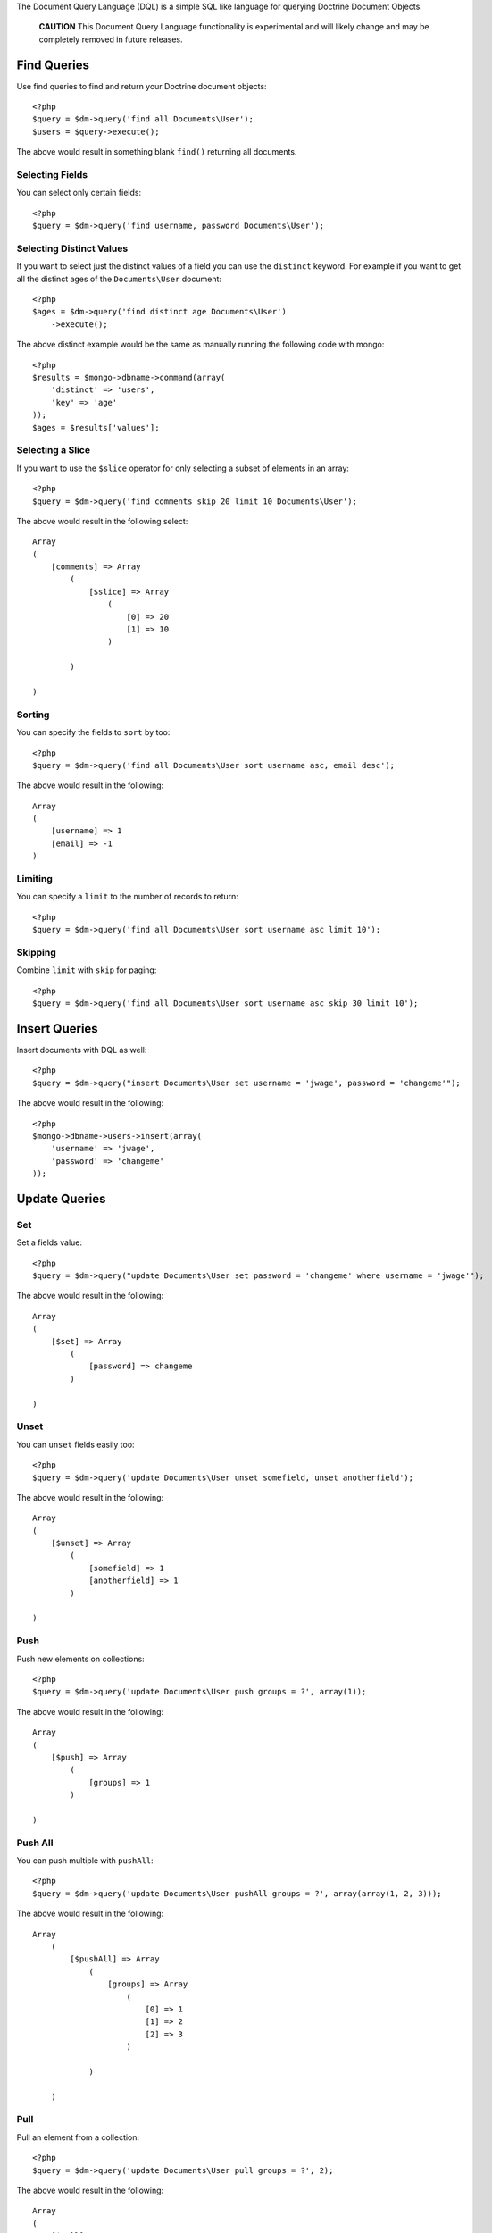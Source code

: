 The Document Query Language (DQL) is a simple SQL like language for
querying Doctrine Document Objects.

    **CAUTION** This Document Query Language functionality is
    experimental and will likely change and may be completely removed
    in future releases.


Find Queries
------------

Use find queries to find and return your Doctrine document
objects:

::

    <?php
    $query = $dm->query('find all Documents\User');
    $users = $query->execute();

The above would result in something blank ``find()`` returning all
documents.

Selecting Fields
~~~~~~~~~~~~~~~~

You can select only certain fields:

::

    <?php
    $query = $dm->query('find username, password Documents\User');

Selecting Distinct Values
~~~~~~~~~~~~~~~~~~~~~~~~~

If you want to select just the distinct values of a field you can
use the ``distinct`` keyword. For example if you want to get all
the distinct ages of the ``Documents\User`` document:

::

    <?php
    $ages = $dm->query('find distinct age Documents\User')
        ->execute();

The above distinct example would be the same as manually running
the following code with mongo:

::

    <?php
    $results = $mongo->dbname->command(array(
        'distinct' => 'users',
        'key' => 'age'
    ));
    $ages = $results['values'];

Selecting a Slice
~~~~~~~~~~~~~~~~~

If you want to use the ``$slice`` operator for only selecting a
subset of elements in an array:

::

    <?php
    $query = $dm->query('find comments skip 20 limit 10 Documents\User');

The above would result in the following select:

::

    Array
    (
        [comments] => Array
            (
                [$slice] => Array
                    (
                        [0] => 20
                        [1] => 10
                    )
    
            )
    
    )

Sorting
~~~~~~~

You can specify the fields to ``sort`` by too:

::

    <?php
    $query = $dm->query('find all Documents\User sort username asc, email desc');

The above would result in the following:

::

    Array
    (
        [username] => 1
        [email] => -1
    )

Limiting
~~~~~~~~

You can specify a ``limit`` to the number of records to return:

::

    <?php
    $query = $dm->query('find all Documents\User sort username asc limit 10');

Skipping
~~~~~~~~

Combine ``limit`` with ``skip`` for paging:

::

    <?php
    $query = $dm->query('find all Documents\User sort username asc skip 30 limit 10');

Insert Queries
--------------

Insert documents with DQL as well:

::

    <?php
    $query = $dm->query("insert Documents\User set username = 'jwage', password = 'changeme'");

The above would result in the following:

::

    <?php
    $mongo->dbname->users->insert(array(
        'username' => 'jwage',
        'password' => 'changeme'
    ));

Update Queries
--------------

Set
~~~

Set a fields value:

::

    <?php
    $query = $dm->query("update Documents\User set password = 'changeme' where username = 'jwage'");

The above would result in the following:

::

    Array
    (
        [$set] => Array
            (
                [password] => changeme
            )
    
    )

Unset
~~~~~

You can ``unset`` fields easily too:

::

    <?php
    $query = $dm->query('update Documents\User unset somefield, unset anotherfield');

The above would result in the following:

::

    Array
    (
        [$unset] => Array
            (
                [somefield] => 1
                [anotherfield] => 1
            )
    
    )

Push
~~~~

Push new elements on collections:

::

    <?php
    $query = $dm->query('update Documents\User push groups = ?', array(1)); 

The above would result in the following:

::

    Array
    (
        [$push] => Array
            (
                [groups] => 1
            )
    
    )

Push All
~~~~~~~~

You can push multiple with ``pushAll``:

::

    <?php
    $query = $dm->query('update Documents\User pushAll groups = ?', array(array(1, 2, 3)));

The above would result in the following:

::

    Array
        (
            [$pushAll] => Array
                (
                    [groups] => Array
                        (
                            [0] => 1
                            [1] => 2
                            [2] => 3
                        )
    
                )
    
        )

Pull
~~~~

Pull an element from a collection:

::

    <?php
    $query = $dm->query('update Documents\User pull groups = ?', 2);

The above would result in the following:

::

    Array
    (
        [$pull] => Array
            (
                [groups] => 1
    
            )
    
    )

Pull All
~~~~~~~~

Pull multiple elements from a collection:

::

    <?php
    $query = $dm->query('update Documents\User pullAll groups = ?', array(1, 2, 3));

The above would result in the following:

::

    Array
    (
        [$pullAll] => Array
            (
                [groups] => Array
                    (
                        [0] => 1
                        [1] => 2
                        [2] => 3
                    )
    
            )
    
    )

Pop First
~~~~~~~~~

Pop the first element off of a collection:

::

    <?php
    $query = $dm->query('update Documents\User popFirst groups, popFirst comments');

The above would result in the following:

::

    Array
    (
        [$pop] => Array
            (
                [groups] => 1
                [comments] => 1
            )
    
    )

Pop Last
~~~~~~~~

Pop the last element off a collection and combine it with
popFirst:

::

    <?php
    $query = $dm->query('update Documents\User popFirst groups, popLast comments');

The above would result in the following:

::

    Array
    (
        [$pop] => Array
            (
                [groups] => 1
                [comments] => -1
            )
    
    )

Add to Set
~~~~~~~~~~

Add an item to a set:

::

    <?php
    $query = $dm->query('update Documents\User addToSet groups = ?', array(1));

The above would result in the following:

::

    Array
    (
        [$addToSet] => Array
            (
                [groups] => 1
            )
    
    )

Add Many to Set
~~~~~~~~~~~~~~~

Add many items to a set:

::

    <?php
    $query = $dm->query('update Documents\User addManyToSet groups = ?', array(array(1, 2, 3)));

The above would result in the following:

::

    Array
    (
        [$addToSet] => Array
            (
                [groups] => Array
                    (
                        [$each] => Array
                            (
                                [0] => 1
                                [1] => 2
                                [2] => 3
                            )
    
                    )
    
            )
    
    )

Multiple Operations
~~~~~~~~~~~~~~~~~~~

::

    <?php
    $query = $dm->query("update Documents\User inc count = 1, inc views = 2, set username = 'jwage'");

The above would result in the following:

::

    Array
    (
        [$inc] => Array
            (
                [count] => 1
                [views] => 2
            )
    
        [$set] => Array
            (
                [username] => jwage
            )
    
    )

Remove Queries
--------------

You can remove documents with DQL too:

::

    <?php
    $query = $dm->query("remove Documents\User where username = 'jwage'");

The above would result in the following:

::

    <?php
    $mongo->dbname->users->remove(array('username' => 'jwage'));

Map and Reduce Queries
----------------------

Use ``reduce`` to specify a javascript function used to reduce your
results:

::

    <?php
    $reduce = 'function () { return this.a == 3 || this.b == 4; }';
    $query = $dm->query("find all Documents\User reduce ?", array($reduce));

Specify a ``map`` in addition to ``reduce`` for more complex map
and reduce queries:

::

    <?php
    $map = 'function () { return 1; }';
    $reduce = 'function () { return this.a == 3 || this.b == 4; }';
    $query = $dm->query("find all Documents\User map ? reduce ?", array($map, $reduce));

Where Conditions
----------------

Equals
~~~~~~

Use the equals operator:

::

    <?php
    $query = $dm->query("find all Documents\User where username = 'jwage'");

The above would result in the following:

::

    Array
    (
        [username] => jwage
    )

Not Equals
~~~~~~~~~~

Use not equals operator:

::

    <?php
    $query = $dm->query("find all Documents\User where username != 'jwage'");

The above would result in the following:

::

    Array
    (
        [username] => Array
            (
                [$ne] => jwage
    
            )
    
    )

Greater Than
~~~~~~~~~~~~

Use the greater than operator:

::

    <?php
    $query = $dm->query('find username Documents\User where count > 1');

The above would result in the following:

::

    Array
    (
        [count] => Array
            (
                [$gt] => 1
            )
    
    )

Greater Than or Equal To
~~~~~~~~~~~~~~~~~~~~~~~~

Use the greater than or equal to operator:

::

    <?php
    $query = $dm->query('find username Documents\User where count >= 1');

The above would result in the following:

::

    Array
    (
        [count] => Array
            (
                [$gte] => 1
            )
    
    )

Less Than
~~~~~~~~~

Use the less than operator:

::

    <?php
    $query = $dm->query('find username Documents\User where count < 1');

The above would result in the following:

::

    Array
    (
        [count] => Array
            (
                [$lt] => 1
            )
    
    )

Less Than or Equal To
~~~~~~~~~~~~~~~~~~~~~

Use the less than or equal to operator:

::

    <?php
    $query = $dm->query('find username Documents\User where count <= 1');

The above would result in the following:

::

    Array
    (
        [count] => Array
            (
                [$lte] => 1
            )
    
    )

Mod
~~~

Use the mod operator:

::

    <?php
    $query = $dm->query("find all Documents\User where a mod '[10, 1]'");

The above would result in the following:

::

    Array
    (
        [a] => Array
            (
                [$mod] => Array
                    (
                        [0] => 10
                        [1] => 1
                    )
    
            )
    
    )

In
~~

Use the in operator:

::

    <?php
    $query = $dm->query('find all Documents\User where groups in ?', array(array(1, 2, 3)));

The above would result in the following:

::

    Array
    (
        [groups] => Array
            (
                [$in] => Array
                    (
                        [0] => 1
                        [1] => 2
                        [2] => 3
                    )
    
            )
    
    )

Not In
~~~~~~

Use the notIn operator:

::

    <?php
    $query = $dm->query('find all Documents\User where groups notIn ?', array(array(1, 2, 3)));

The above would result in the following:

::

    Array
    (
        [groups] => Array
            (
                [$nin] => Array
                    (
                        [0] => 1
                        [1] => 2
                        [2] => 3
                    )
    
            )
    
    )

Not
~~~

Negate any operation by using the not operator before it:

::

    <?php
    $query = $dm->query("find all Documents\User where not a mod '[10, 1]'");

The above would result in the following:

::

    Array
    (
        [a] => Array
            (
                [$not] => Array
                    (
                        [$mod] => Array
                            (
                                [0] => 10
                                [1] => 1
                            )
    
                    )
    
            )
    
    )

All
~~~

Use the all operator:

::

    <?php
    $query = $dm->query('find all Documents\User where groups all ?', array(array(1, 2, 3));

The above would result in the following:

::

    Array
    (
        [groups] => Array
            (
                [$all] => Array
                    (
                        [0] => 1
                        [1] => 2
                        [2] => 3
                    )
    
            )
    
    )

Size
~~~~

Use the size operator:

::

    <?php
    $query = $dm->query('find all Documents\User where groups size 3');

The above would result in the following:

::

    Array
    (
        [groups] => Array
            (
                [$size] => 3
            )
    
    )

Exists
~~~~~~

Use the exists operator:

::

    <?php
    $query = $dm->query('find all Documents\User where groups exists true and comments exists false');

The above would result in the following:

::

    Array
    (
        [groups] => Array
            (
                [$exists] => 1
            )
    
        [comments] => Array
            (
                [$exists] => 
            )
    
    )

Type
~~~~

Use the type operator:

::

    <?php
    $query = $dm->query('find all Documents\User where username type string');

The above would result in the following:

::

    Array
    (
        [username] => Array
            (
                [$type] => 2
            )
    
    )

ElemMatch
~~~~~~~~~

If you want to generate ``$elemMatch`` queries when searching
embedded document collections you can use the ``all`` keyword in
your query:

::

    <?php
    $query = $dm->query("
        find all Documents\User 
        where all accounts.name = 'Doctrine'
        and all accounts.department = 'Development'
        and groups.name = 'Group 1'
    ")

The above would result in the following:

::

    Array
    (
        [accounts] => Array
            (
                [$elemMatch] => Array
                    (
                        [name] => Doctrine
                        [department] => Development
                    )
            )
        [groups.name] => Group 1
    )

Placeholders
------------

You can use placeholders instead of literal values:

::

    <?php
    $query = $dm->query('find all Documents\User where username = ?', array('jwage'));

You can also use named placeholders:

::

    <?php
    $query = $dm->query('find all Documents\User where username = :username', array(':username' => 'jwage'));

JSON Values
-----------

You can include strings of json as the values in your DQL:

::

    <?php
    $query = $dm->query("update Documents\User set groups = '[1, 2, 3]'");

The above would result in the following:

::

    Array
    (
        [$set] => Array
            (
                [groups] => Array
                    (
                        [0] => 1
                        [1] => 2
                        [2] => 3
                    )
    
            )
    
    )

Embedded Documents
------------------

You can use the dot notation for working with fields from embedded
documents:

::

    <?php
    $dm->query('update Documents\User set address.city = ? where username = ?', array('Atlanta', 'jwage'))
        ->execute();

The above would issue an update like the following for the user
with a username of ``jwage``:

::

    Array
    (
        [$set] => Array
            (
                [address.city] => Atlanta
            )
    )

You can insert a document as well:

::

    <?php
    $dm->query('insert Documents\User set username = ?, address.city = ?', array('jwage', 'Nashville'))
        ->execute();

It would insert a document like the following:

::

    Array
    (
        [username] => jwage
        [address] => Array
            (
                [city] => Nashville
            )
    )

You can do the same thing in a where condition when executing find,
update, or remove queries:

::

    <?php
    $users = $dm->query('find Documents\User where username = ? and address.city = ?', array('jwage', 'Nashville'))
        ->execute();

It also works for searching in embedded document collections:

::

    <?php
    $users = $dm->query('find Documents\User where phonenumbers.phonenumber = ?', '6155139185')
        ->execute();


